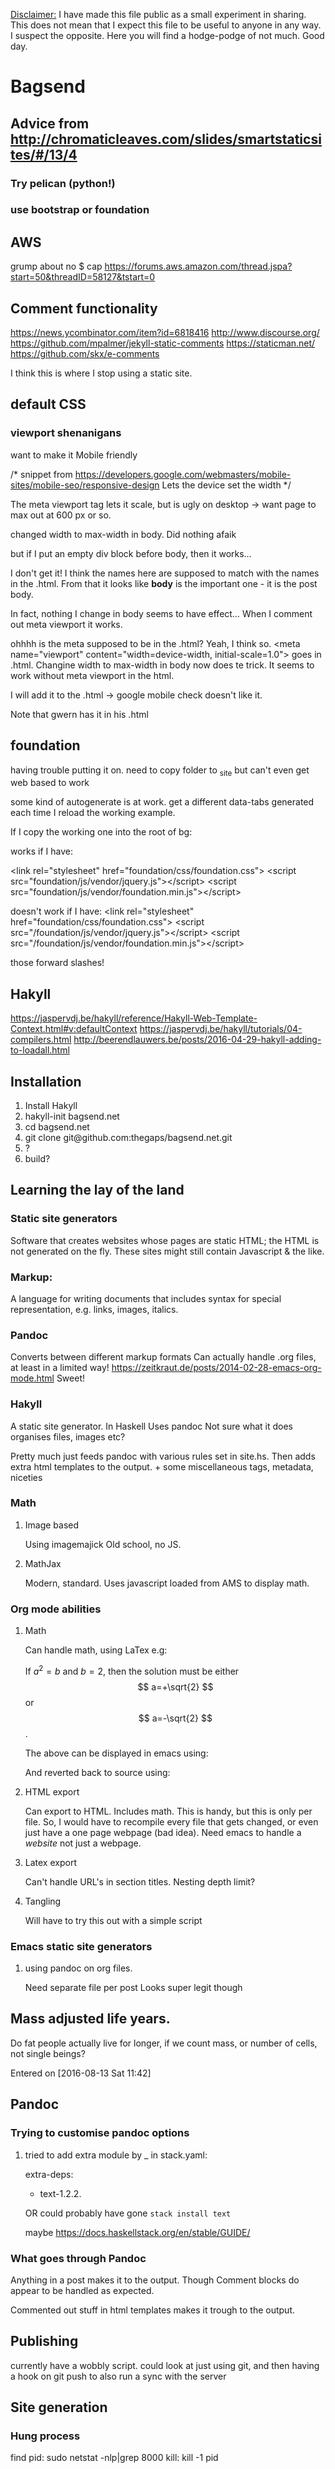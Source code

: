 _Disclaimer:_
I have made this file public as a small experiment in sharing.
This does not mean that I expect this file to be useful to anyone in any way. I suspect the opposite. Here you will find a hodge-podge of not much.
Good day.
* Bagsend
** Advice from http://chromaticleaves.com/slides/smartstaticsites/#/13/4
*** Try pelican (python!)
*** use bootstrap or foundation
** AWS
grump about no $ cap
https://forums.aws.amazon.com/thread.jspa?start=50&threadID=58127&tstart=0

** Comment functionality
https://news.ycombinator.com/item?id=6818416
http://www.discourse.org/
https://github.com/mpalmer/jekyll-static-comments
https://staticman.net/
https://github.com/skx/e-comments

I think this is where I stop using a static site.
** default CSS
*** viewport shenanigans
want to make it Mobile friendly

  /*
  snippet from 
  https://developers.google.com/webmasters/mobile-sites/mobile-seo/responsive-design
  Lets the device set the width
  */

The meta viewport tag lets it scale, but is ugly on desktop -> want page to max out at 600 px or so.

changed width to max-width in body. Did nothing afaik

but if I put an empty div block before body, then it works...

I don't get it!
I think the names here are supposed to match with the names in the .html.
From that it looks like *body* is the important one - it is the post body.

In fact, nothing I change in body seems to have effect...
When I comment out meta viewport it works.

ohhhh is the meta supposed to be in the .html?
Yeah, I think so.
<meta name="viewport" content="width=device-width, initial-scale=1.0">
goes in .html. Changine width to max-width in body now does te trick. It seems to work without meta viewport in the html.

I will add it to the .html -> google mobile check doesn't like it.

Note that gwern has it in his .html
** foundation
having trouble putting it on.
need to copy folder to _site
but can't even get web based to work

some kind of autogenerate is at work.
get a different data-tabs generated each time I reload the working example.

If I copy the working one into the root of bg:

works if I have:

  <link rel="stylesheet" href="foundation/css/foundation.css">
   <script src="foundation/js/vendor/jquery.js"></script>
   <script src="foundation/js/vendor/foundation.min.js"></script>

doesn't work if I have:
  <link rel="stylesheet" href="foundation/css/foundation.css">
   <script src="/foundation/js/vendor/jquery.js"></script>
   <script src="/foundation/js/vendor/foundation.min.js"></script>

those forward slashes!
** Hakyll
https://jaspervdj.be/hakyll/reference/Hakyll-Web-Template-Context.html#v:defaultContext
https://jaspervdj.be/hakyll/tutorials/04-compilers.html
http://beerendlauwers.be/posts/2016-04-29-hakyll-adding-to-loadall.html
** Installation
1) Install Hakyll
2) hakyll-init bagsend.net
3) cd bagsend.net
4) git clone git@github.com:thegaps/bagsend.net.git
5) ?
6) build?
** Learning the lay of the land
*** Static site generators
Software that creates websites whose pages are static HTML; the HTML is not generated on the fly. These sites might still contain Javascript & the like.
*** Markup:
A language for writing documents that includes syntax for special representation, e.g. links, images, italics.
*** Pandoc
Converts between different markup formats
Can actually handle .org files, at least in a limited way!
https://zeitkraut.de/posts/2014-02-28-emacs-org-mode.html
Sweet!
*** Hakyll
A static site generator.
In Haskell
Uses pandoc
Not sure what it does
organises files, images etc?

Pretty much just feeds pandoc with various rules set in site.hs. Then adds extra html templates to the output. + some miscellaneous tags, metadata, niceties
*** Math
**** Image based
Using imagemajick
Old school, no JS.
**** MathJax
Modern, standard.
Uses javascript loaded from AMS to display math.
*** Org mode abilities
**** Math
Can handle math, using LaTex
e.g:

\begin{equation}
x=\sqrt{b}
\end{equation}

If $a^2=b$ and \( b=2 \), then the solution must be
either $$ a=+\sqrt{2} $$ or \[ a=-\sqrt{2} \].

The above can be displayed in emacs using:

And reverted back to source using:

**** HTML export
Can export to HTML.
Includes math.
This is handy, but this is only per file. So, I would have to recompile every file that gets changed, or even just have a one page webpage (bad idea).
Need emacs to handle a /website/ not just a webpage.
**** Latex export
Can't handle URL's in section titles.
Nesting depth limit?
**** Tangling
Will have to try this out with a simple script
*** Emacs static site generators
**** using pandoc on org files.
Need separate file per post
Looks super legit though
** Mass adjusted life years.
Do fat people actually live for longer, if we count mass, or number of cells, not single beings?

Entered on [2016-08-13 Sat 11:42]
** Pandoc
*** Trying to customise pandoc options
**** tried to add extra module by _ in stack.yaml:

 # Packages to be pulled from upstream that are not in the resolver (e.g., acme-missiles-0.3)
 extra-deps:
 - text-1.2.2.


 OR could probably have gone =stack install text=

 maybe https://docs.haskellstack.org/en/stable/GUIDE/


*** What goes through Pandoc
 Anything in a post makes it to the output. Though Comment blocks do appear to be handled as expected.
 
 Commented out stuff in html templates makes it trough to the output.
** Publishing
 currently have a wobbly script. could look at just using git, and then having a hook on git push to also run a sync with the server
** Site generation
*** Hung process
find pid:
sudo netstat -nlp|grep 8000
kill:
kill -1 pid
** Standards
*** footnotes
[fn::actually, not actually]
"The quoted advice suggests that, if a footnote consists of a phrase or sentence fragment, you need not capitalize it or end it with a period (or any other end punctuation). Otherwise capitalise"
** Stats
wordcounts
Use final output - includes html
Use org input - includes comments

ideal - count in org
This is the sensible approach. Will try, if fail leave it for a better time

How to count in org?
can get counts in mode bar
But frequencies?
** Versioning and 'behind the scenes' would be so cool - different tabs at the top, built in evolution of the page. Git is definitely a gem here :)
** Webcam
*** Ended up on the subject of periodically capturing webcam and screen images.
 No idea how I ended up chasing this.
 Anyway, it's all set up now.
 And I can say that the most exciting way to hack is to set up a cron job running every minute, on a script you are trying to get to work. I displayed seconds in the notifications area so I could see when the minute was about to roll over & I would have to save and watch the new attempt fail/suceed.
** Website examples / style
http://idlewords.com/talks/website_obesity.htm
** Workflow
*** A typical software mini-project I do might follow the following timeline:
 1) Start a project .org file
    1) Could be in a project folder or in the bagsend drafts folder
 2) (in project file) write general descriptive ramble, describe project motivation 
 3) (in project file) collect links, random ideas. Maybe include some early code fragments
 4) start writing code
    1) source usually located where it will be used, or in a project folder (outside bags)
       1) use version control if it will be useful
    2) less often, source starts out as a code block
 5) Continue to develop code
    1) (in project file) ongoing results and references recorded in project file
 6) Collect neccessary data
    1) Usually located in project folder, or bagsend docs folder
 7) Create a bagsend post
    1) Either create a new document, or migrate existing project file to a post
 8) Publish bagsend post with script included in post body
 9) Continue to develop script in isolation, don't update anything else
*** This raises the following (potential) problems:
 1) Posts don't get updated
 2) The latest version of code might not be available
 3) The post is usually written in a style that introduces an idea. It would be weird to just update the code without updating the surrounding post. Updating the post could mean a complete re-write, and possibly require changing the post tense.
 4) If a project is migrated to a post, there is no longer a place for random free-form cruft.
*** These problems raise the following questions:
 1) What is the purpose of a post?
    1) capture a snapshot of a project in time
    2) be a complete reference for a project, as it develops over time
    => I value both of these
 2) What catagories of _things_ do I want?
    1) Posts and projects?
       - what's the difference?
    2) Structure reduced to 'primary' components? e.g Have the following objects (which are rehased as sensible):
       - Introduction / motivation blurb
       - code segment
       - results / comments
 3) If a post is the only project file, and I go all-out using code blocks (no separate code files), how would version control work?
    1) Would a bags post get an update every time a source code block changes?
       1) then version control is pretty messy - no repo for code for just that project.
	  1) Aha! but is there some git mechanism that would help?
	     1) tags
	     2) submodules
    2) Can I work efficiently with code-blocks? At the moment it adds an extra step to the coding process (more emacs-fu required)
    3) Should I make room somewhere for scripts I don't think are worth publishing at all?
    4) Do I want bags to be the process (slighlty polished) or one of many outputs of the process?
       1) If the former then it might be more worthwhile to look at the project process I follow and tie that together, then look a methods of publishing it from the native format
 4) Is this project at risk of being swallowed up by the drive towards a personal workbook? The success of this site (as a method to get /anything/ intelligible written down) might be dependant on it's current simplicity / loose format. The current way is not completely broken.
    - Do not introduce more steps to be taken
    - Keep changes small
*** Thoughts:
 I could use comment blocks to mitigate problem #4.
 _Every little script_ having it's own repo seems overkill.
The polar opposite is having many unrelated things in one repo. This causes problems: how do you go back to an earlier verion of project A (maybe to debug), without changing files in other projects. Can you do a checkout limited to certain files?
Middle grounds:
- everything in a shared repo 'pending'
  - until they become big enough to justify their own repo
- organise projects into catagories. Each catagory is a repo
*** Possible workflow #1
1) start a draft org post
2) write code / scratch around in draft post
3) publish post (no longer draft)
4) stop here if project is complete / abandoned, or continue if it warrants further development
5) create org project file + project repo, in bagsend/projects/
6) continue to develop code, use code blocks in project file
7) project files are displayed somewhere on bags
   1) probably don't want them put at the top of the landing page heap every time they are updated
8) add link from inital post to project file
9) continue to develop code, use code blocks in project file
10) Anything remarkable from further dev could go into orignal post. Or into a new post. Or stay in the project file. Hmmm[fn::I think this is where the crux of the problem Im trying to solve has moved too. It's like: "Here is a problem with the task you want to do" (tosses problem). You can either: Solve it, determine the problem is insolvable, and is completely coupled to the desired task, or decrease the scope of effect of the problem so it is smaller than the task you want to achieve. Weak example: Task:Mow the lawns this week. Problem1: My lawns are made of diamond. Outcome: Mow lawns with superhard cutting blades. Problem2: I don't have any lawns. Outcome2: Don't mow the lawns. Problem3: The lawns don't exist on Wednesdays. Outcome3: Don't attempt to mow the lawns on a Wednesday.].
*** Possible workflow #2
1) Start a project in a literate org file
2) Once viable:
   1) org file gets version controlled
   2) org file gets published on bags
   3) org file gets pushed to github
   4) tangled output automatically added to project folder, or maybe 'tangled' folder
3) Continue dev, working in the version controlled org files
   1) repeat push process - Bags gets update every git push, or maybe weekly

A possible structure:
- bagsend (bags repo root)
  - projects
    - project1.org
    - project2.org
    - code
      - project1.py
      - project2.py
      - +complete_project.py+
    - big_project (own repo, a submodule of bags)
      - big_project.org
      - code
	- big_project.py
      - data
	- big_project.csv
  - posts
    - story1.org
    - project2_introduction.org (links to ../projects/projec2.org)
    - +complete_project.org+

Where any code in a post does not get put anywhere else.
Or each project could get it's own folder, whether a submodule or not. Seems tidier, and easier to transition between submodule status.
Will sit on it [2017-10-11 Wed 22:25] ...
This decision is between: consistent (but often redundant) folder structures vs two different folder structures. Hmmm. A philosophical one. (psuedo) Flipped on it -  going with two different structures.

A re-read shows that this is pretty much the same as #1.
**** Refining the structure
- bagsend (bags repo root)
  - projects (projects repo root)
    - project1.org (script sized project)
    - project2.org
    - tangled (small project outputs)
      - project1.py
      - project2.py
      - project3.py (no .org needed)
    - bigger_project (own repo, a submodule of projects)
      - bigger_project.org
      - code
	- bigger_project.py
      - data (if lot's of it)
	- bigger_project.csv
  - posts
    - story1.org
    - project2_introduction.org (links to ../projects/projec2.org)
    - +complete_project.org+

Why do the bigger projects need to be submodules at all? Why not have the bigger brojects just be untracked folders?
What I do want is for the tidy, publishable version of projects to be elicted with a single command e.g. =~/projects $ git checkout master=. This will hide all junk files, temp files and WIP files, and let hakyll run over them all and make something useful of it.
=> Keep bigger projects as submodules

Extra introduction of hairiness:
The first post of a project is already pretty close to a literate file.
Do I then copy the first post to the project folder as project_name.org, then use the new file to generate future code? In the new file I would cut down on presentation as I develop the code.
=> that sounds workable, if a little ugly. I suppose coming up with two catagories for anything means some awkward decisions about where edge cases should live.

Ohhh this hits something, https://www.reddit.com/r/git/comments/3gt8ds/git_submodules_vs_symbolic_links/
In short; what I'm trying to do is madness. Don't try to solve the problem of how to have projects in a format to be used by Hakyll by making nested arrangements of submodules and symbolic links. This problem is probably best solved by some kind of glue script, going from a set-up or structure that suits projects, to one that suits bags.

Try this:
- bags (repo)
- projects
  - small projects (repo)
    - project1.org
    - project1.py
    - project2.org
    - project2.py
  - bigger_project3 (repo)
    - project3.org
    - project3.py
Then some method of getting files from all projects for bags. Maybe have a manually written list of projects and then just grab HEAD?
*** Actually different possible workflow #3
1) All projects start in their own project folder, outside of bags.
2) I might make a post on bags about a project, or something entirely different.
3) It doesn't really matter
*** What do other people do?
Everything on github + decent github readme.
If something fancier is required do a github-io (or is it pages?).
This is probably a good option. Is there any lock-in, or are we still using local text documents?
*** Conclusion
Do #1 and #2.
Seems a bit weird having /all/ projects in bags though... maybe put them in somewhere like ~/projects and symlink from bags?
How should I do readme's on github then? In some cases the project .org might be basically code + readme. Then I tangle the code. Then I c&p the rest to become the readme. Seems like a complete waste of time. Why not just a readme and the code? (as is typical on github)

A reason to use org files is to keep open an avenue for linking between projects, and organising projects more sensibly. I don't even think that follows though.

So ~/projects needs to be a repo. Should it be a repo in it's own right? which is then a submodule to the bags repo? That seems reasonable.
But, what if I want a project to be in the project repo, but not be on bags? Well, having multiple branches of the projects repo seems sensible - draft + published. Bags just checks out the published branch. tada!
*** Some days later
I have not worked on a project, but have worked on this re-shuffle. Time to get it out of the way.
Data:
- bags (repo)
- projects
  - littleProjects (repo)
    - project1.org
    - project2.org
    - code
      - project1.py
      - project2.py
  - bigger_project3 (repo)
    - project3.org
    - project3.py
View
- bags (site)
  - posts
    - post1, links to project1
    - post2
  - projects
    - project1, links to project1.py
**** projects in site.hs 
The following will add all .org files found in the projects folder to the Projects list.
#+BEGIN_SRC 

    match "projects/**.org" $ do
        route $ setExtension "html"
        compile $ pandocCompiler
            -- >>= loadAndApplyTemplate "templates/post.html"    postCtx
            >>= loadAndApplyTemplate "templates/default.html" defaultContext
            >>= loadAndApplyTemplate "templates/footer.html" defaultContext
            >>= relativizeUrls

    create ["projects.html"] $ do
        route idRoute
        compile $ do
            projects <- loadAll "projects/**.org"
            let projectsCtx =
                    listField "projects" defaultContext (return projects) `mappend`
                    constField "title" "Projects"            `mappend`
                    defaultContext
#+END_SRC
*** Planning the categories of org file to be made
There are three different types of org files to be made:
1) post (bags)
   - introduces an idea. Scrappy code
2) project page (bags)
   - page holding thoughts on an idea, various links etc
3) project readme (github)
   - semi-formal project overview. Not for discussion

I wanted 2) and 3) to be one thing. But the conventions surrounding 3) prevent me from doing so.

Decision:
1) create 2) and 3) separately
2) Track 3) in git
3) 2) follows usual github readme conventions

So the process is now:
1) Make post (presented on bags, stored in bags git)
---- many projects stop here ----
1b) Additional discussion in post (presented on bags, stored in bags git)
---- if code further developed ----
2) version control project files (project git started)
3a) make readme (presented on github, stored in project git)
---- if there's development discussion ----
3b) Make project page (presented on bags, stored in project git)
---- nothing new, only updates to any of above ----
* Tasks
** TODO Consider adding a post property that indicates it's time-sensitivity
   :PROPERTIES:
   :CREATED:  [2017-09-18 Mon 23:22:10]
   :END:
Could be used to make the 'importance' field decay in time (at different rates)
As long as it's exponential. Demonstratably exponential effects on processes at a high level of abstraction are like candy to this wannabe mathematician.

** TODO Automatic modified timestamps
   :PROPERTIES:
   :CREATED:  [2017-03-12 Sun 21:52:24]
   :END:
** TODO Can you sustain windows 10 on dailup?
   :PROPERTIES:
   :CREATED:  [2017-03-31 Fri 22:59:43]
   :END:
** TODO Category trees
** TODO Consider a 'now' page
   :PROPERTIES:
   :CREATED:  [2017-07-05 Wed 19:12:34]
   :END:
to replace the 'about' page
** TODO footpedal see http://xahlee.info/kbd/kinesis_foot_pedal.html
** DONE Get a favicon! I've done this before :) 
   :PROPERTIES:
   :CREATED:  [2016-12-13 Tue 07:02:53]
   :END:
   - State "DONE"       from "IN PROGRESS" [2017-09-30 Sat 13:38]
** TODO How did Ohm make his measurements?
   :PROPERTIES:
   :CREATED:  [2017-03-12 Sun 21:43:43]
   :END:
** TODO https://jaspervdj.be/hakyll/tutorials/using-teasers-in-hakyll.html
   :PROPERTIES:
   :CREATED:  [2017-08-19 Sat 11:59:49]
   :END:
** TODO indent body text a little compared to headings 
   :PROPERTIES:
   :CREATED:  [2016-12-17 Sat 00:15:58]
   :END:
** CANNED Kind of want justified text again. 
   :PROPERTIES:
   :CREATED:  [2016-11-27 Sun 10:18:48]
   :END:
It's weird though right?
** TODO Length of post in home view
** CANNED Look at moving a post to an org file which exports an org file which is the post
   :PROPERTIES:
   :CREATED:  [2016-11-27 Sun 09:18:06]
   :END:
That way I can have my own comments and background mish mash on a post
Canned: Comments are good enough. This is against the idea of openness, /and/ is more complex.
** TODO Noob post. What is this hakyll thing?
   :PROPERTIES:
   :CREATED:  [2017-02-03 Fri 07:21:15]
   :END:
** TODO show basic usage on github 
   :PROPERTIES:
   :CREATED:  [2016-12-17 Sat 00:52:41]
   :END:
I don't even know how I'd get this going again.
** TODO Tags
** TODO Top level design 
   :PROPERTIES:
   :CREATED:  [2016-12-17 Sat 10:48:38]
   :END:
Maybe I could move to a single org file that captures the relations between posts.
Then that gets exported to individual org files which get pandoctored...
** DONE update webcam, look at showing version history. Scripts in git? fancy js overlay? Something that combines both? 
   - State "DONE"       from "IN PROGRESS" [2017-11-04 Sat 16:12]
 Entered on [2016-09-24 Sat 01:22]
In git. That's plenty.
** TODO Where's all my math? can't frac{}{} :(
   :PROPERTIES:
   :CREATED:  [2017-02-19 Sun 09:20:27]
   :END:
** IN PROGRESS Post on open self, start discussing it 
 Entered on [2016-09-13 Tue 06:18]
** IN PROGRESS Want to share this _entire_ project
   :PROPERTIES:
   :CREATED:  [2017-09-16 Sat 07:48:05]
   :END:
Could be a 'meta' section of the site. Or maybe 'dev'.
Would share my workings, and my todos.

Do I really need a private place for bagsend notes?
- server set up

So maybe it is best that I keep some things private. Though it could be an early test-bed of radical openness.

** OPT post blurbs?
** OPT Move to new drafts system
what is the new drafts system?

I think http://www.limansky.me/posts/2015-10-31-Draft-posts-with-Hakyll.html
might be the way to go.

BUT.
This is work and effort so in future I can put off *completing* things. Seems bad. If anything I want pressure to complete things. I suppose there is a balance to not making it easy to start. I think that is less of a problem. Also C-c c n capture template exists and is pretty legit.
*** also see:
**** https://www.jdreaver.com/posts/2014-06-22-math-programming-blog-hakyll.html
**** http://geekplace.eu/flow/posts/2014-09-24-draft-posts-with-hakyll.html
** DONE Ask jasper to be on the cool peoples blog list 
   :PROPERTIES:
   :CREATED:  [2016-12-23 Fri 16:53:22]
   :END:
   - State "DONE"       from "IN PROGRESS" [2017-03-18 Sat 15:39]

** DONE Footpedal update 
   - State "DONE"       from "TODO"       [2016-09-21 Wed 21:48]
there's a bunch of comments there ready to be expanded & included

 Entered on [2016-09-15 Thu 06:12]
** DONE Github [9/9]
    - State "DONE"       from "TODO"       [2016-10-01 Sat 11:27]
 Do I still want my own repo surrounding the github main site repo?
 I think the only thing in it at this stage would be =

 How do I check everything, all files all history?
 Check branch history. -> master is pretty much the same

 Aha!
 Drafts!
 Where do they go?
 => In my own repo surrounding it.

*** DONE Check content [2/2]
    - State "DONE"       from "TODO"       [2016-10-01 Sat 11:10]
**** DONE As is
     - State "DONE"       from "TODO"       [2016-10-01 Sat 10:41]
**** DONE All versions
      - State "DONE"       from "TODO"       [2016-10-01 Sat 09:08]
 Too hard. Will just have to start day 0 from now.
*** DONE Check git
     - State "DONE"       from "TODO"       [2016-10-01 Sat 09:10]
 Not doing history
*** DONE Move leak
    - State "DONE"       from "TODO"       [2016-10-01 Sat 10:29]
*** DONE Archive current git.
     - State "DONE"       from "TODO"       [2016-10-01 Sat 09:14]
 Have local_host.git
*** DONE Check .folders
    - State "DONE"       from "TODO"       [2016-10-01 Sat 10:41]
*** DONE user set
    - State "DONE"       from "TODO"       [2016-10-01 Sat 11:10]
*** DONE Publish
    - State "DONE"       from "TODO"       [2016-10-01 Sat 11:17]
*** DONE Recheck online in github
    - State "DONE"       from "TODO"       [2016-10-01 Sat 11:27]

** DONE Have links to source on each page 
   :PROPERTIES:
   :CREATED:  [2016-12-14 Wed 22:41:57]
   :END:
   - State "DONE"       from "IN PROGRESS" [2016-12-17 Sat 09:53]
** DONE Hitchiking comic
   :PROPERTIES:
   :CREATED:  [2017-02-19 Sun 10:00:43]
   :END:
   - State "DONE"       from "IN PROGRESS" [2017-09-16 Sat 19:01]
Added to 'calibrate'
** TODO Collect some more website examples
   :PROPERTIES:
   :CREATED:  [2017-11-04 Sat 16:13:32]
   :END:

